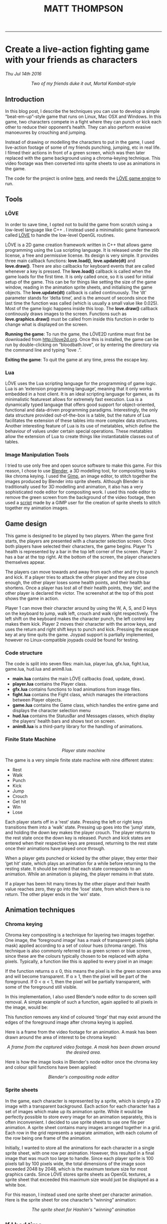 #+TITLE: MATT THOMPSON
-----


* Create a live-action fighting game with your friends as characters
/Thu Jul 14th 2016/

[[./img/bloodbath.png]]
#+HTML: <div align=center>
/Two of my friends duke it out, Mortal Kombat-style/
#+HTML: </div>

** Introduction

In this blog post, I describe the techniques you can use to develop a simple “beat-em-up”-style game that
runs on Linux, Mac OSX and Windows. In this game, two characters compete in a fight where they can punch or kick each other
to reduce their opponent’s health. They can also perform evasive manoeuvres by crouching
and jumping.

Instead of drawing or modelling the characters to put in the game, I used live-action
footage of some of my friends punching, jumping, etc in real life. I filmed their actions in
front of a green screen, which was then later replaced with the game background using a
chroma-keying technique. This video footage was then converted into sprite sheets to use as animations in the game.

The code for the project is online [[https://github.com/cblop/bloodbath][here]], and needs the [[http://love2d.org][LÖVE game engine]] to run.

** Tools

*** LÖVE
In order to save time, I opted not to build the game from scratch using a low-level language
like C++ . I instead used a minimalistic game framework called [[http://love2d.org][LÖVE]] to handle the low-level
OpenGL routines.

LÖVE is a 2D game creation framework written in C++ that allows game programming
using the Lua scripting language. It is released under the zlib license, a free and
permissive license. Its design is very simple. It provides three main callback functions: *love.load()*,
*love.update(dt)* and *love.draw()*. There are also callbacks for keyboard events that are
called whenever a key is pressed.
The *love.load()* callback is called when the game loads for the first time. It is only called
once, so it is used for initial setup of the game. This can be for things like setting the size of
the game window, reading in the animation sprite sheets, and initialising the game objects.
The *love.update(dt)* callback is called continuously. The ‘dt’ parameter stands for ‘delta
time’, and is the amount of seconds since the last time the function was called (which is
usually a small value like 0.025). Most of the game logic happens inside this loop.
The *love.draw()* callback continously draws images to the screen. Functions such as
*love.graphics.draw()* must be called from inside this function in order to change what is
displayed on the screen.

*Running the game*:
To run the game, the LÖVE2D runtime must first be downloaded
from http://love2d.org. Once this is installed, the game can be run by double-clicking on
“bloodbath.love”, or by entering the directory via the command line and typing “love .”.

*Exiting the game*:
To quit the game at any time, press the escape key.

*** Lua
LÖVE uses the Lua scripting language for the programming of game logic. Lua is an
‘extension programming language’, meaning that it only works embedded in a host client. It
is an ideal scripting language for games, as its minimalistic featureset allows for extremely
fast execution.
Lua is a dynamically typed language that offers good support for object-oriented, functional and data-driven programming paradigms. Interestingly, the only data structure provided out-of-the-box is a table, but the nature of Lua facilitates the extension of these tables
into more complex data structures.
Another interesting feature of Lua is its use of metatables, which define the behaviour of
values under certain special operations. These metatables allow the extension of Lua to create
things like instantiatable classes out of tables.

*** Image Manipulation Tools
I tried to use only free and open source software to make this game. For this reason, I chose
to use [[https://www.blender.org][Blender]], a 3D modelling tool, for compositing tasks like chroma keying. I used
the [[https://www.gimp.org][Gimp]], an image editor, to stitch together the images produced by Blender into sprite
sheets.
Although Blender is traditionally used for 3D modelling and animation, it also has a very
sophisticated node editor for compositing work. I used this node editor to remove the green screen from the background of the video footage, then used a [[http://registry.gimp.org/node/27761][script]] made by a GIMP user for the creation of sprite sheets to stitch together
my animation images.

** Game design

This game is designed to be played by two players. When the game first starts, the players are
presented with a character selection screen. Once both players have selected their characters,
the game begins.
Player 1’s health is represented by a bar in the top left corner of the screen. Player 2 has
a bar at the top right. At the bottom of the screen, the player characters themselves appear.

The players can move towards and away from each other and try to punch and kick. If a
player tries to attack the other player and they are close enough, the other player loses some
health points, and their health bar shortens. Once a player has lost all of their health points,
they ‘die’, and the other player is declared the victor. The screenshot at the top of this post shows the game in action.

Player 1 can move their character around by using the W, A, S, and D keys on
the keyboard to jump, walk left, crouch and walk right respectively. The left shift on the
keyboard makes the character punch, the left control key makes them kick.
Player 2 moves their character with the arrow keys, and uses the return and right shift
keys to punch and kick.
Pressing the escape key at any time quits the game.
Joypad support is partially implemented, however no Linux-compatible joypads could be
found for testing.

*** Code structure
The code is split into seven files: main.lua, player.lua, gfx.lua, fight.lua, game.lua,
hud.lua and anim8.lua.

- *main.lua* contains the main LÖVE callbacks (load, update, draw).
- *player.lua* contains the Player class.
- *gfx.lua* contains functions to load animations from image files.
- *fight.lua* contains the Fight class, which manages the interactions between Player objects.
- *game.lua* contains the Game class, which handles the entire game and displays the character selection menu
- *hud.lua* contains the StatusBar and Messages classes, which display the players’ health bars and shows text on screen.
- *anim8.lua* is a third-party library for the handling of animations.

*** Finite State Machine

[[./img/bb-fsm.png]]
#+HTML: <div align=center>
/Player state machine/
#+HTML: </div>

The game is a very simple finite state machine with nine different states:

- Rest
- Walk
- Punch
- Kick
- Jump
- Crouch
- Get hit
- Win
- Lose

Each player starts off in a ‘rest’ state. Pressing the left or right keys transitions them into
a ‘walk’ state. Pressing up goes into the ‘jump’ state, and holding the down key makes the
player crouch. The player returns to the rest state once the down key is released. Punch and
kick states are entered when their respective keys are pressed, returning to the rest state once
their animations have played once through.

When a player gets punched or kicked by the other player, they enter their ‘get hit’ state,
which plays an animation for a while before returning to the resting state.
It should be noted that each state corresponds to an animation. While an animation is
playing, the player remains in that state.

If a player has been hit many times by the other player and their health value reaches
zero, they go into the ‘lose’ state, from which there is no return. The other player ends in the
‘win’ state.

** Animation techniques
*** Chroma keying

Chroma key compositing is a technique for layering two images together. One image, the
‘foreground image’ has a mask of transparent pixels (alpha mask) applied according to a set
of colour hues (chroma range). This technique is also commonly referred to as green screen
or blue screen, since these are the colours typically chosen to be replaced with alpha pixels.
Typically, a function like this is applied to every pixel in an image:

\begin{equation}
f(r,g,b) \rightarrow \alpha \nonumber
\end{equation}

If the function returns α ≤ 0, this means the pixel is in the green screen area and will
become transparent. If α ≥ 1, then the pixel will be part of the foreground. If 0 < α < 1,
then the pixel will be partially transparent, with some of the foreground still visible.

In this implementation, I also used Blender’s node editor to do screen spill removal. A
simple example of such a function, again applied to all pixels in the image, would be:

\begin{equation}
g(r,g,b) \rightarrow (r, \texttt{min}(g,b),b) \nonumber
\end{equation}

This function removes any kind of coloured ‘tinge’ that may exist around the edges of the
foreground image after chroma keying is applied.

Here is a frame from the video footage for an animation. A mask has been drawn
around the area of interest to be chroma keyed:

[[./img/hashdance.png]]
#+HTML: <div align=center>
/A frame from the captured video footage. A mask has been drawn around the
desired area./
#+HTML: </div>

Here is how the image looks in Blender's node editor once the chroma key and colour spill functions have been applied:

[[./img/hashnode.png]]
#+HTML: <div align=center>
/Blender's compositing node editor/
#+HTML: </div>

*** Sprite sheets
In the game, each character is represented by a sprite, which is simply a 2D image with a
transparent background. Each action for each character has a set of images which make up
its animation sprite. While it would be perfectly possible to store every image for an animation separately, this
is often inconvenient. I decided to use sprite sheets to use one file per animation.
A sprite sheet contains many images arranged together in a grid. Each row in the grid
represents a separate animation, with each column of the row being one frame of the animation.

Initially, I wanted to store all the animations for each character in a single sprite sheet,
with one row per animation. However, this resulted in a final image that was much too large
to handle. Since each player sprite is 100 pixels tall by 100 pixels wide, the total dimensions of
the image soon exceeded 2048 by 2048, which is the maximum texture size for most graphics
cards. Since LÖVE stores sprite sheets as OpenGL textures, a sprite sheet that exceeded
this maximum size would just be displayed as a white box.

For this reason, I instead used one sprite sheet per character animation. Here is
the sprite sheet for one character’s “winning” animation:

[[./img/hashsprite.png]]
#+HTML: <div align=center>
/The sprite sheet for Hashim's "winning" animation/
#+HTML: </div>

** If I had time...

Though this prototype is playable enough, there is plenty that still needs to be done to make this a decent game.

AI for the game characters will need to be implemented in order to support a single-player
game mode. Also, music and sound effects need to be added to make a more immersive game
experience. It would also be nice to add more characters and joypad support in the future.

The game has plenty of bugs. For example:
- Selecting the same character for both players results in only one character appearing on
the screen, who then beats themselves up.
- Pressing a key while a character is jumping makes them get ‘stuck’ in midair.
- Players can still inflict damage when attacking in the wrong direction.
- Players can still be moved when dead.
- The only way to replay the game is to close and re-open it.
 
At the moment, this game is just a proof-of-concept, but I do hope to develop and polish it
a little further. The full source code can be found online at [[http://github.com/cblop/bloodbath]].

-----

#+HTML:<div align=center>
[[http://mthompson.org][Home]]
#+HTML:</div>
